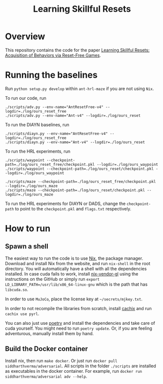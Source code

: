 #+TITLE: Learning Skillful Resets

* Overview
This repository contains the code for the paper [[https://example.com][Learning Skillful
Resets: Acquisition of Behaviors via Reset-Free Games]].

* Running the baselines
Run =python setup.py develop= within =ant-hrl-maze= if you are not
using =Nix=.

To run our code, run

#+BEGIN_SRC shell
./scripts/adv.py --env-name="AntResetFree-v4" --logdir=./log/ours_reset_free
./scripts/adv.py --env-name="Ant-v4" --logdir=./log/ours_reset
#+END_SRC

To run the DIAYN baselines, run

#+BEGIN_SRC shell
./scripts/diayn.py --env-name="AntResetFree-v4" --logdir=./log/ours_reset_free
./scripts/diayn.py --env-name="Ant-v4" --logdir=./log/ours_reset
#+END_SRC

To run the HRL experiments, run

#+BEGIN_SRC shell
./scripts/waypoint --checkpoint-path=./log/ours_reset_free/checkpoint.pkl --logdir=./log/ours_waypoint
./scripts/waypoint --checkpoint-path=./log/ours_reset/checkpoint.pkl --logdir=./log/ours_waypoint

./scripts/maze --checkpoint-path=./log/ours_reset_free/checkpoint.pkl --logdir=./log/ours_maze
./scripts/maze --checkpoint-path=./log/ours_reset/checkpoint.pkl --logdir=./log/ours_maze
#+END_SRC

To run the HRL experiments for DIAYN or DADS, change the
=checkpoint-path= to point to the =checkpoint.pkl= and =flags.txt=
respectively.

* How to run
** Spawn a shell
The easiest way to run the code is to use [[https://www.nixos.org][Nix]], the package
manager. Download and install Nix from the website, and run
=nix-shell= in the root directory. You will automatically have a shell
with all the dependencies installed. In case cuda fails to work,
install [[https://github.com/deepfire/nix-install-vendor-gl][nix-vendor-gl]] using the instructions on the GitHub or simply
run =export LD_LIBRARY_PATH=/usr/lib/x86_64-linux-gnu= which is the
path that has =libcuda.so=.

In order to use =MuJoCo=, place the license key at
=~/secrets/mjkey.txt=.

In order to not recompile the libraries from scratch, install [[https://cachix.org/][cachix]]
and run =cachix use pyrl=.

You can also just use [[https://github.com/python-poetry/poetry][poetry]] and install the dependencies and take
care of cuda yourself. You might need to run =poetry update=. Or, if
you are feeling adventurous, manually install them by hand.

** Build the Docker container
Install nix, then run =make docker=. Or just run =docker pull
siddharthverma/adversarial=. All scripts in the folder =./scripts= are
installed as executables in the docker container. For example, run
=docker run siddharthverma/adversarial adv --help=.
